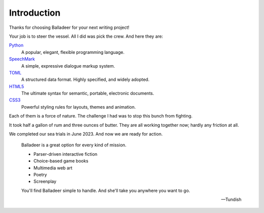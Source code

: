 ..  Titling
    ##++::==~~--''``

Introduction
============

Thanks for choosing Balladeer for your next writing project!

Your job is to steer the vessel. All I did was pick the crew.
And here they are:

Python_
    A popular, elegant, flexible programming language.
SpeechMark_
    A simple, expressive dialogue markup system.
TOML_
    A structured data format. Highly specified, and widely adopted.
HTML5_
    The ultimate syntax for semantic, portable, electronic documents.
CSS3_
    Powerful styling rules for layouts, themes and animation.

Each of them is a force of nature.
The challenge I had was to stop this bunch from fighting.

It took half a gallon of rum and three ounces of butter.
They are all working together now; hardly any friction at all.

We completed our sea trials in June 2023. And now we are ready for action.

    Balladeer is a great option for every kind of mission.

    * Parser-driven interactive fiction
    * Choice-based game books
    * Multimedia web art
    * Poetry
    * Screenplay


    You'll find Balladeer simple to handle. And she'll take you anywhere you want to go.

    -- Tundish

.. _Python: https://www.python.org/
.. _SpeechMark: https://github.com/tundish/speechmark
.. _TOML: https://toml.io/en/
.. _HTML5: https://en.wikipedia.org/wiki/HTML5
.. _CSS3: https://www.w3.org/Style/CSS/
